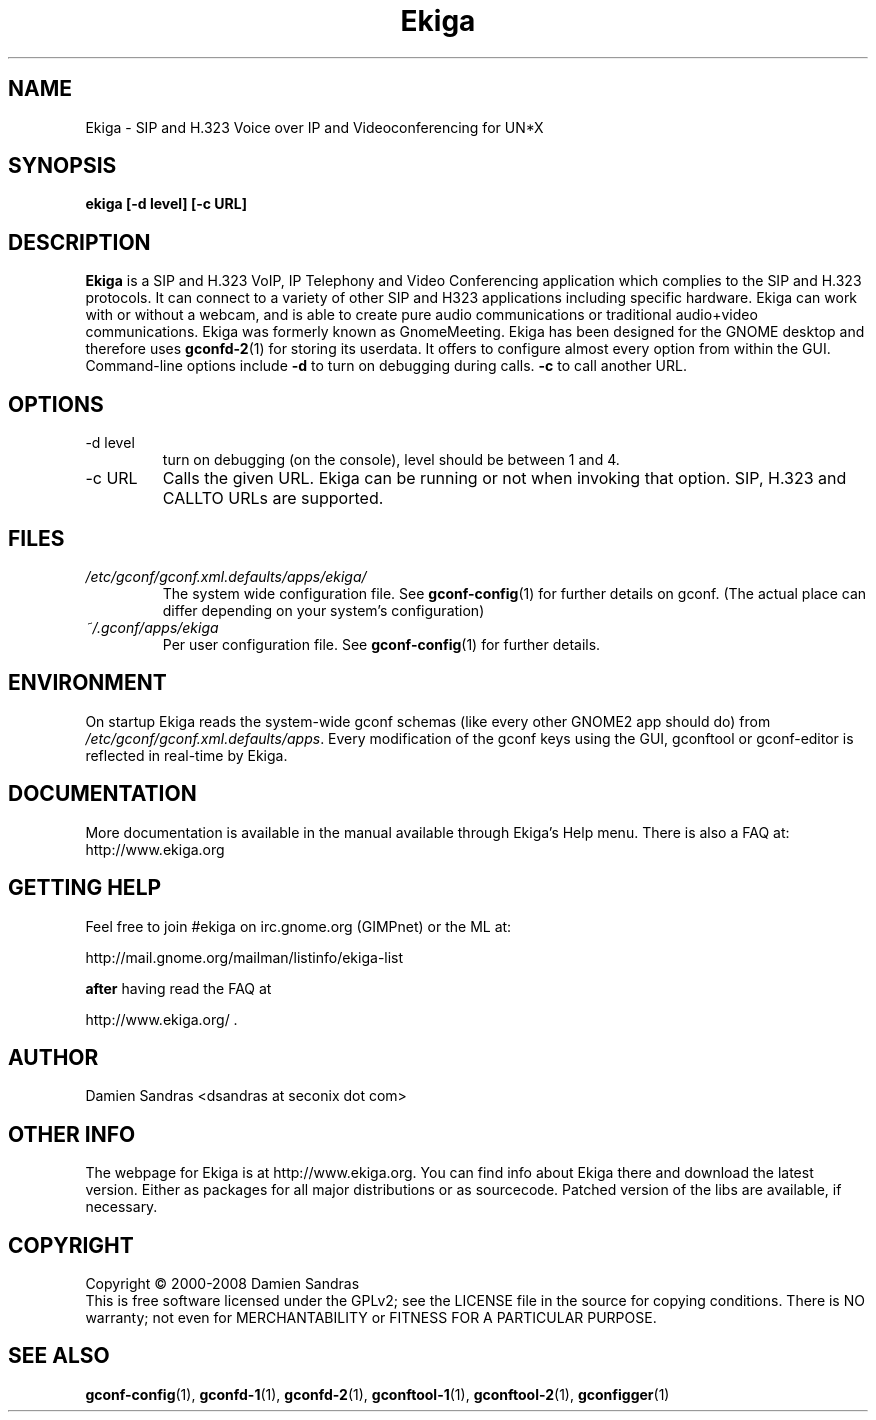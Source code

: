 .\" Process this file with
.\" groff -man -Tascii ekiga.1
.\"
.TH Ekiga 1 "10 January 2006" Linux "Version 2.00"
.SH NAME
Ekiga \- SIP and H.323 Voice over IP and Videoconferencing for UN*X
.SH SYNOPSIS
.B ekiga [-d level] [-c URL]
.\" .B [--disable-sound] [--enable-sound]
.\" .B [--espeaker=HOSTNAME:PORT] [--version] [--usage] [--gdk-debug=FLAGS]
.\" .B [--gdk-no-debug=FLAGS] [--display=DISPLAY] [--sync] [--no-xshm]
.\" .B [--name=NAME] [--class=CLASS] [--gxid_host=HOST] [--gxid_port=PORT]
.\" .B [--xim-preedit=STYLE] [--xim-status=STYLE] [--gtk-debug=FLAGS]
.\" .B [--gtk-no-debug=FLAGS] [--g-fatal-warnings] [--gtk-module=MODULE]
.\" .B [--disable-crash-dialog] [--sm-client-id=ID] [--sm-config-prefix=PREFIX]
.\" .B [--sm-disable]
.SH DESCRIPTION
.B Ekiga
is a SIP and H.323 VoIP, IP Telephony and Video Conferencing application which complies to the SIP and H.323 protocols. It can connect to a variety of other SIP and H323 applications including specific hardware. Ekiga can work with or without a webcam, and is able to create pure audio communications or traditional audio+video communications. Ekiga was formerly known as GnomeMeeting. Ekiga has been designed for the GNOME desktop and therefore uses
.BR gconfd-2 (1)
for storing its userdata. It offers to configure almost every option from within the GUI. Command-line options include 
.B -d
to turn on debugging during calls.
.B -c 
to call another URL.
.SH OPTIONS
.IP "-d level"
turn on debugging (on the console), level should be between 1 and 4.
.IP "-c URL"
Calls the given URL. Ekiga can be running or not when invoking that option. SIP, H.323 and CALLTO URLs are supported.

.SH FILES
.I /etc/gconf/gconf.xml.defaults/apps/ekiga/
.RS
The system wide configuration file. See
.BR gconf-config (1)
for further details on gconf. (The actual place can differ depending on your system's configuration)
.RE
.I ~/.gconf/apps/ekiga
.RS
Per user configuration file. See
.BR gconf-config (1)
for further details.
.SH ENVIRONMENT
On startup Ekiga reads the system-wide gconf schemas
(like every other GNOME2 app should do) from
.IR /etc/gconf/gconf.xml.defaults/apps .
Every modification of the gconf keys using the GUI, gconftool or gconf-editor is reflected in real-time by Ekiga.

.SH DOCUMENTATION
More documentation is available in the manual available through Ekiga's Help menu. There is also a FAQ at:
http://www.ekiga.org

.SH GETTING HELP
Feel free to join #ekiga on irc.gnome.org (GIMPnet) or the ML at:

http://mail.gnome.org/mailman/listinfo/ekiga-list

.B after
having read the FAQ at 

http://www.ekiga.org/ .

.SH AUTHOR
Damien Sandras <dsandras at seconix dot com>

.SH OTHER INFO
The webpage for Ekiga is at
http://www.ekiga.org.
You can find info about Ekiga there and download the latest version.
Either as packages for all major distributions or as sourcecode. Patched version of the libs are available, if necessary.
.SH COPYRIGHT
Copyright \(co 2000-2008 Damien Sandras
.br
This is free software licensed under the GPLv2; see the LICENSE file in the source for copying conditions. There is NO
warranty; not even for MERCHANTABILITY or FITNESS FOR A PARTICULAR PURPOSE.
.SH "SEE ALSO"
.BR gconf-config (1),
.BR gconfd-1 (1),
.BR gconfd-2 (1),
.BR gconftool-1 (1),
.BR gconftool-2 (1),
.BR gconfigger (1)

